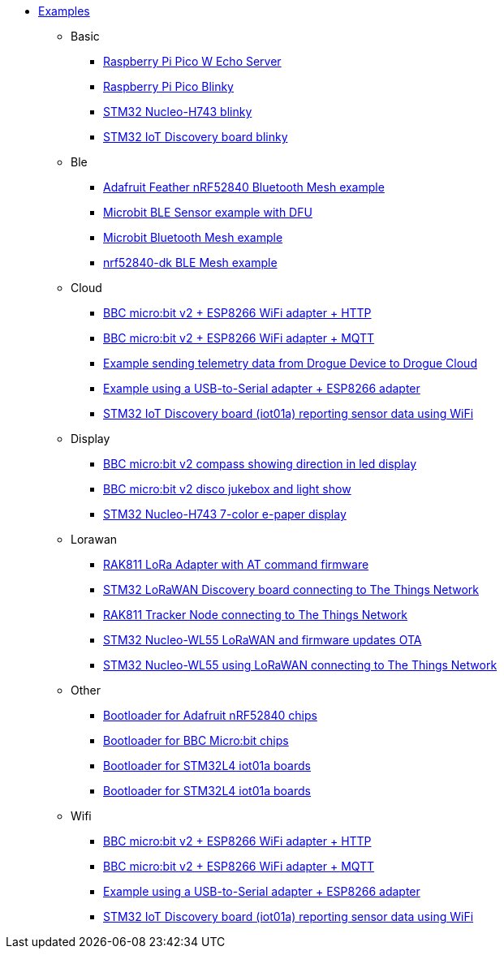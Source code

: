 * xref:examples.adoc[Examples]
** Basic
*** xref:examples/rp/pico-w/echo/README.adoc[Raspberry Pi Pico W Echo Server]
*** xref:examples/rp/pico/blinky/README.adoc[Raspberry Pi Pico Blinky]
*** xref:examples/stm32h7/nucleo-h743zi/blinky/README.adoc[STM32 Nucleo-H743 blinky]
*** xref:examples/stm32u5/iot02a/blinky/README.adoc[STM32 IoT Discovery board blinky]
** Ble
*** xref:examples/nrf52/adafruit-feather-nrf52840/bt-mesh/README.adoc[Adafruit Feather nRF52840 Bluetooth Mesh example]
*** xref:examples/nrf52/microbit/ble/README.adoc[Microbit BLE Sensor example with DFU]
*** xref:examples/nrf52/microbit/bt-mesh/README.adoc[Microbit Bluetooth Mesh example]
*** xref:examples/nrf52/nrf52840-dk/ble-mesh/README.adoc[nrf52840-dk BLE Mesh example]
** Cloud
*** xref:examples/nrf52/microbit/esp8266/http/README.adoc[BBC micro:bit v2 + ESP8266 WiFi adapter + HTTP]
*** xref:examples/nrf52/microbit/esp8266/mqtt/README.adoc[BBC micro:bit v2 + ESP8266 WiFi adapter + MQTT]
*** xref:examples/std/cloud/README.adoc[Example sending telemetry data from Drogue Device to Drogue Cloud]
*** xref:examples/std/esp8266/README.adoc[Example using a USB-to-Serial adapter + ESP8266 adapter]
*** xref:examples/stm32l4/iot01a/wifi/README.adoc[STM32 IoT Discovery board (iot01a) reporting sensor data using WiFi]
** Display
*** xref:examples/nrf52/microbit/compass/README.adoc[BBC micro:bit v2 compass showing direction in led display]
*** xref:examples/nrf52/microbit/jukebox/README.adoc[BBC micro:bit v2 disco jukebox and light show]
*** xref:examples/stm32h7/nucleo-h743zi/epd/README.adoc[STM32 Nucleo-H743 7-color e-paper display]
** Lorawan
*** xref:examples/std/rak811/README.adoc[RAK811 LoRa Adapter with AT command firmware]
*** xref:examples/stm32l0/lora-discovery/README.adoc[STM32 LoRaWAN Discovery board connecting to The Things Network]
*** xref:examples/stm32l1/rak811/README.adoc[RAK811 Tracker Node connecting to The Things Network]
*** xref:examples/stm32wl/nucleo-wl55/lorawan-dfu/README.adoc[STM32 Nucleo-WL55 LoRaWAN and firmware updates OTA]
*** xref:examples/stm32wl/nucleo-wl55/lorawan/README.adoc[STM32 Nucleo-WL55 using LoRaWAN connecting to The Things Network]
** Other
*** xref:examples/nrf52/adafruit-feather-nrf52840/bootloader/README.adoc[Bootloader for Adafruit nRF52840 chips]
*** xref:examples/nrf52/microbit/bootloader/README.adoc[Bootloader for BBC Micro:bit chips]
*** xref:examples/stm32l4/iot01a/bootloader/README.adoc[Bootloader for STM32L4 iot01a boards]
*** xref:examples/stm32wl/nucleo-wl55/bootloader/README.adoc[Bootloader for STM32L4 iot01a boards]
** Wifi
*** xref:examples/nrf52/microbit/esp8266/http/README.adoc[BBC micro:bit v2 + ESP8266 WiFi adapter + HTTP]
*** xref:examples/nrf52/microbit/esp8266/mqtt/README.adoc[BBC micro:bit v2 + ESP8266 WiFi adapter + MQTT]
*** xref:examples/std/esp8266/README.adoc[Example using a USB-to-Serial adapter + ESP8266 adapter]
*** xref:examples/stm32l4/iot01a/wifi/README.adoc[STM32 IoT Discovery board (iot01a) reporting sensor data using WiFi]
